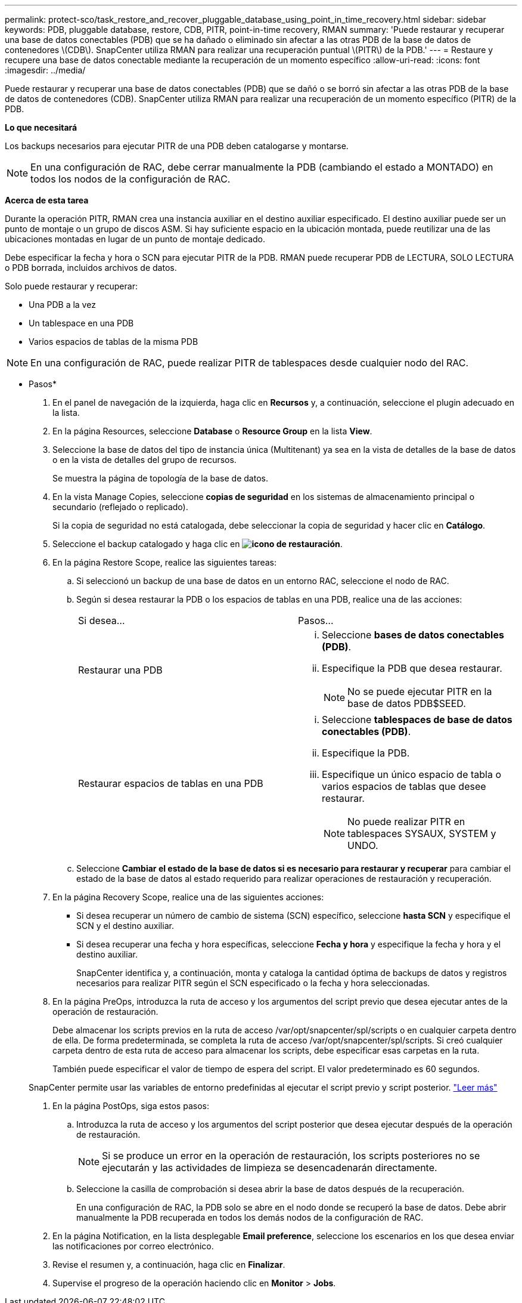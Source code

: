 ---
permalink: protect-sco/task_restore_and_recover_pluggable_database_using_point_in_time_recovery.html 
sidebar: sidebar 
keywords: PDB, pluggable database, restore, CDB, PITR, point-in-time recovery, RMAN 
summary: 'Puede restaurar y recuperar una base de datos conectables (PDB) que se ha dañado o eliminado sin afectar a las otras PDB de la base de datos de contenedores \(CDB\). SnapCenter utiliza RMAN para realizar una recuperación puntual \(PITR\) de la PDB.' 
---
= Restaure y recupere una base de datos conectable mediante la recuperación de un momento específico
:allow-uri-read: 
:icons: font
:imagesdir: ../media/


[role="lead"]
Puede restaurar y recuperar una base de datos conectables (PDB) que se dañó o se borró sin afectar a las otras PDB de la base de datos de contenedores (CDB). SnapCenter utiliza RMAN para realizar una recuperación de un momento específico (PITR) de la PDB.

*Lo que necesitará*

Los backups necesarios para ejecutar PITR de una PDB deben catalogarse y montarse.


NOTE: En una configuración de RAC, debe cerrar manualmente la PDB (cambiando el estado a MONTADO) en todos los nodos de la configuración de RAC.

*Acerca de esta tarea*

Durante la operación PITR, RMAN crea una instancia auxiliar en el destino auxiliar especificado. El destino auxiliar puede ser un punto de montaje o un grupo de discos ASM. Si hay suficiente espacio en la ubicación montada, puede reutilizar una de las ubicaciones montadas en lugar de un punto de montaje dedicado.

Debe especificar la fecha y hora o SCN para ejecutar PITR de la PDB. RMAN puede recuperar PDB de LECTURA, SOLO LECTURA o PDB borrada, incluidos archivos de datos.

Solo puede restaurar y recuperar:

* Una PDB a la vez
* Un tablespace en una PDB
* Varios espacios de tablas de la misma PDB



NOTE: En una configuración de RAC, puede realizar PITR de tablespaces desde cualquier nodo del RAC.

* Pasos*

. En el panel de navegación de la izquierda, haga clic en *Recursos* y, a continuación, seleccione el plugin adecuado en la lista.
. En la página Resources, seleccione *Database* o *Resource Group* en la lista *View*.
. Seleccione la base de datos del tipo de instancia única (Multitenant) ya sea en la vista de detalles de la base de datos o en la vista de detalles del grupo de recursos.
+
Se muestra la página de topología de la base de datos.

. En la vista Manage Copies, seleccione *copias de seguridad* en los sistemas de almacenamiento principal o secundario (reflejado o replicado).
+
Si la copia de seguridad no está catalogada, debe seleccionar la copia de seguridad y hacer clic en *Catálogo*.

. Seleccione el backup catalogado y haga clic en *image:../media/restore_icon.gif["icono de restauración"]*.
. En la página Restore Scope, realice las siguientes tareas:
+
.. Si seleccionó un backup de una base de datos en un entorno RAC, seleccione el nodo de RAC.
.. Según si desea restaurar la PDB o los espacios de tablas en una PDB, realice una de las acciones:
+
|===


| Si desea... | Pasos... 


 a| 
Restaurar una PDB
 a| 
... Seleccione *bases de datos conectables (PDB)*.
... Especifique la PDB que desea restaurar.
+

NOTE: No se puede ejecutar PITR en la base de datos PDB$SEED.





 a| 
Restaurar espacios de tablas en una PDB
 a| 
... Seleccione *tablespaces de base de datos conectables (PDB)*.
... Especifique la PDB.
... Especifique un único espacio de tabla o varios espacios de tablas que desee restaurar.
+

NOTE: No puede realizar PITR en tablespaces SYSAUX, SYSTEM y UNDO.



|===
.. Seleccione *Cambiar el estado de la base de datos si es necesario para restaurar y recuperar* para cambiar el estado de la base de datos al estado requerido para realizar operaciones de restauración y recuperación.


. En la página Recovery Scope, realice una de las siguientes acciones:
+
** Si desea recuperar un número de cambio de sistema (SCN) específico, seleccione *hasta SCN* y especifique el SCN y el destino auxiliar.
** Si desea recuperar una fecha y hora específicas, seleccione *Fecha y hora* y especifique la fecha y hora y el destino auxiliar.
+
SnapCenter identifica y, a continuación, monta y cataloga la cantidad óptima de backups de datos y registros necesarios para realizar PITR según el SCN especificado o la fecha y hora seleccionadas.



. En la página PreOps, introduzca la ruta de acceso y los argumentos del script previo que desea ejecutar antes de la operación de restauración.
+
Debe almacenar los scripts previos en la ruta de acceso /var/opt/snapcenter/spl/scripts o en cualquier carpeta dentro de ella. De forma predeterminada, se completa la ruta de acceso /var/opt/snapcenter/spl/scripts. Si creó cualquier carpeta dentro de esta ruta de acceso para almacenar los scripts, debe especificar esas carpetas en la ruta.

+
También puede especificar el valor de tiempo de espera del script. El valor predeterminado es 60 segundos.

+
SnapCenter permite usar las variables de entorno predefinidas al ejecutar el script previo y script posterior. link:../protect-sco/predefined-environment-variables-prescript-postscript-restore.html["Leer más"^]

. En la página PostOps, siga estos pasos:
+
.. Introduzca la ruta de acceso y los argumentos del script posterior que desea ejecutar después de la operación de restauración.
+

NOTE: Si se produce un error en la operación de restauración, los scripts posteriores no se ejecutarán y las actividades de limpieza se desencadenarán directamente.

.. Seleccione la casilla de comprobación si desea abrir la base de datos después de la recuperación.
+
En una configuración de RAC, la PDB solo se abre en el nodo donde se recuperó la base de datos. Debe abrir manualmente la PDB recuperada en todos los demás nodos de la configuración de RAC.



. En la página Notification, en la lista desplegable *Email preference*, seleccione los escenarios en los que desea enviar las notificaciones por correo electrónico.
. Revise el resumen y, a continuación, haga clic en *Finalizar*.
. Supervise el progreso de la operación haciendo clic en *Monitor* > *Jobs*.

